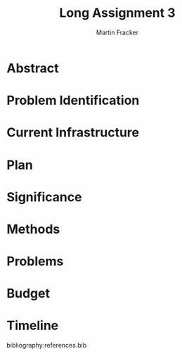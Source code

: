 #+TITLE: Long Assignment 3
#+AUTHOR: Martin Fracker
#+LATEX_HEADER: \usepackage[margin=1in]{geometry}
#+LATEX_HEADER: \usepackage{hyperref}
#+LATEX_HEADER: \bibliographystyle{alphadin}
#+LATEX_HEADER: \input{titlepage}

* Abstract
* Problem Identification
* Current Infrastructure
* Plan
* Significance
* Methods
* Problems
* Budget
* Timeline
bibliography:references.bib
